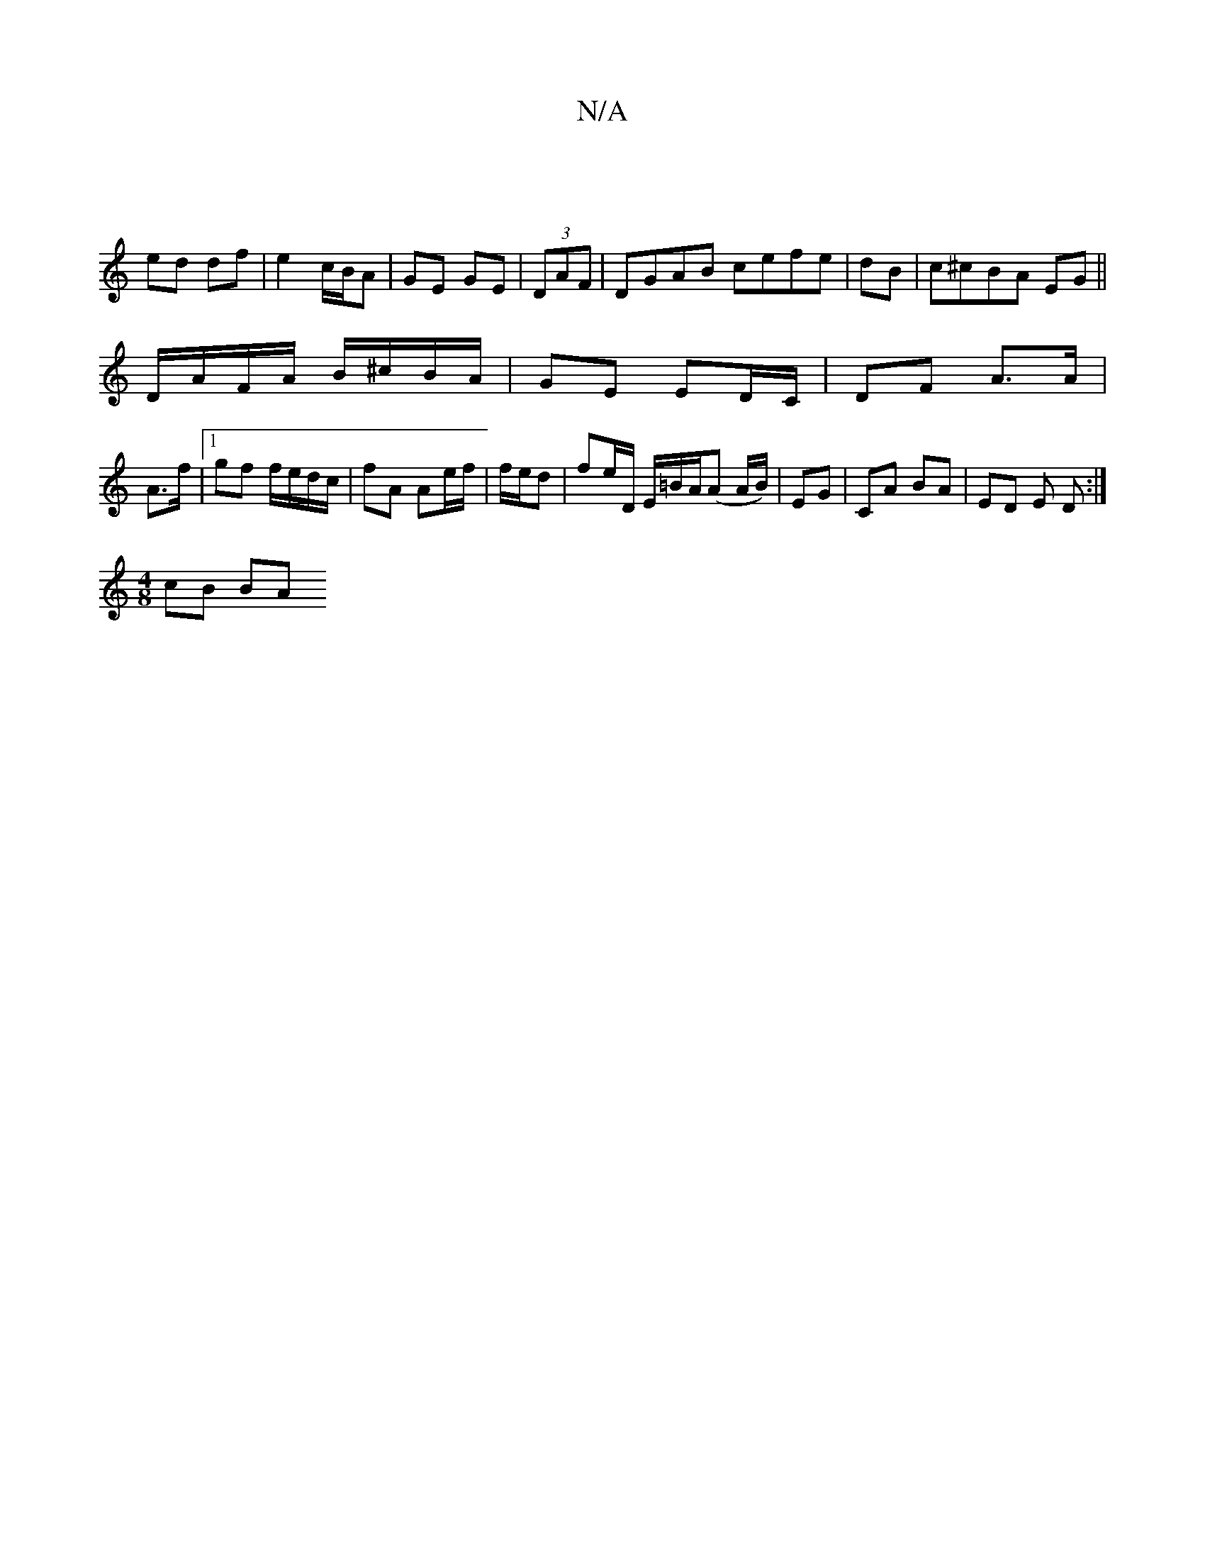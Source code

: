 X:1
T:N/A
M:4/4
R:N/A
K:Cmajor
|
ed df | e2 c/B/A | GE GE | (3DAF |DGAB cefe|dB|c^cBA EG ||
D/A/F/A/ B/^c/B/A/ | GE ED/C/ | DF A>A |
A>f |1 gf f/e/d/c/| fA Ae/f/ | f/e/d | fe/D/ E/=B/A/(A A/B/) | EG | CA BA | ED E D :|
[M:4/8]cB BA